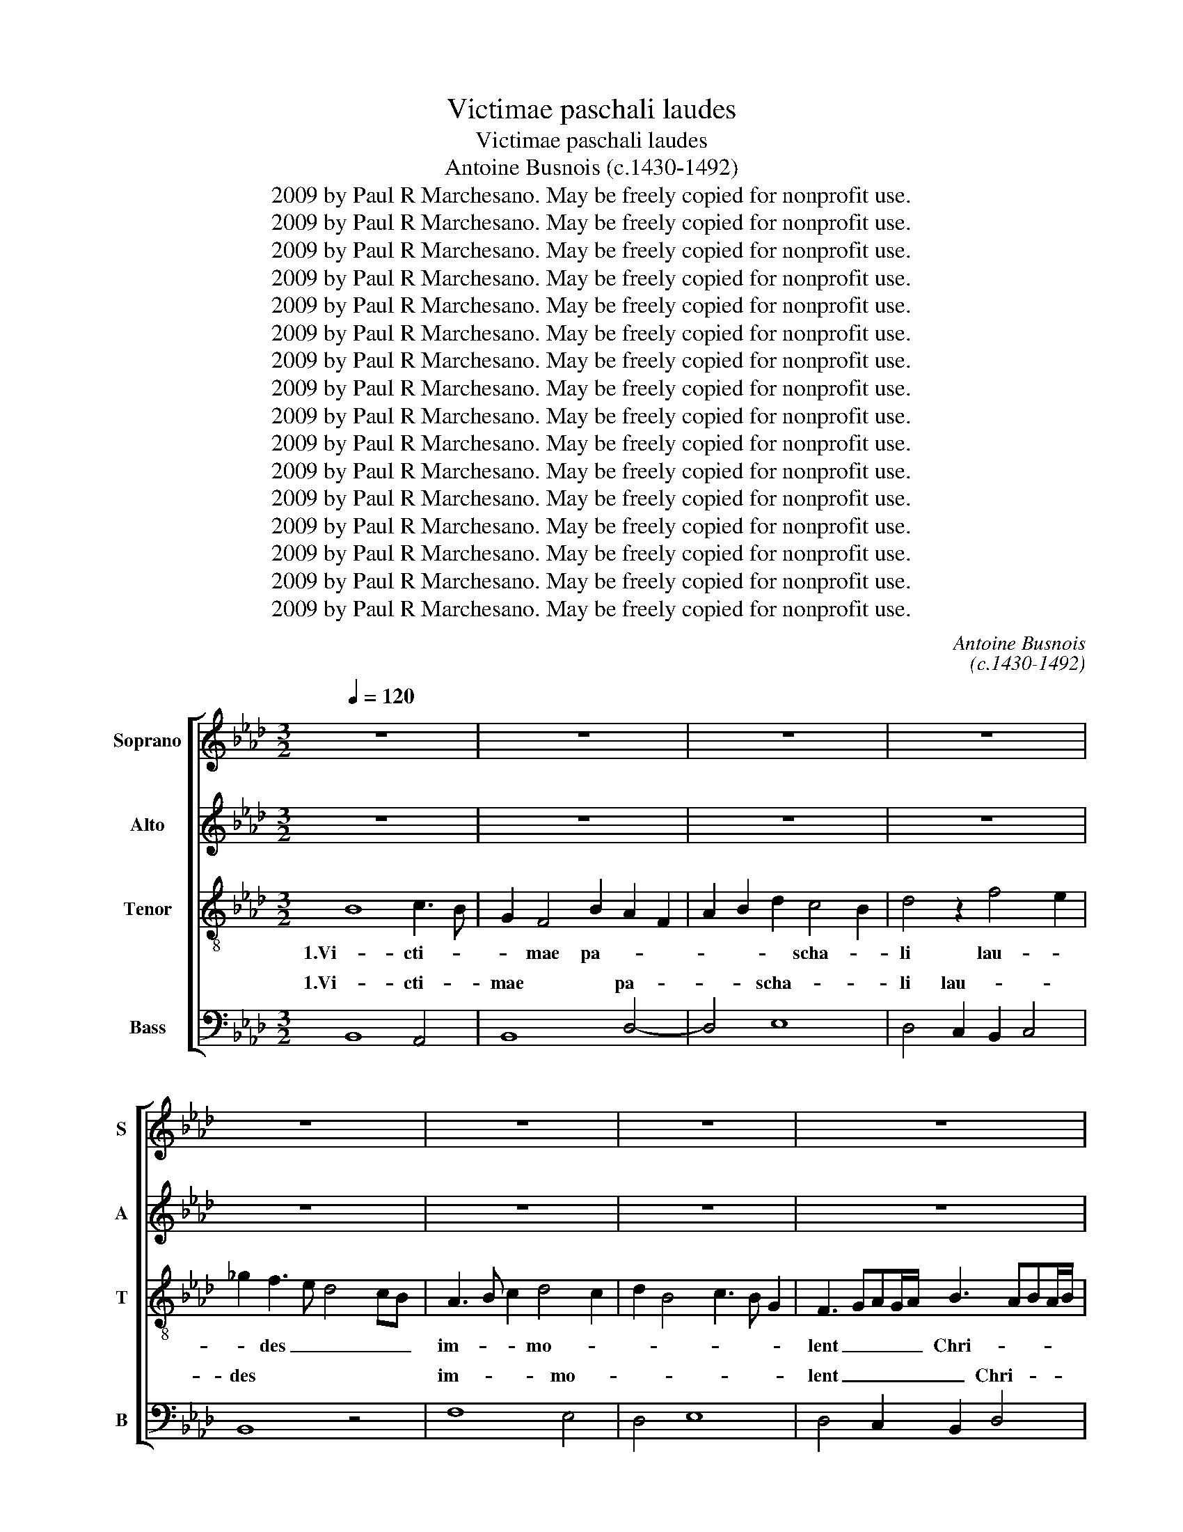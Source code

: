 X:1
T:Victimae paschali laudes
T:Victimae paschali laudes
T:Antoine Busnois (c.1430-1492)
T:2009 by Paul R Marchesano. May be freely copied for nonprofit use.
T:2009 by Paul R Marchesano. May be freely copied for nonprofit use.
T:2009 by Paul R Marchesano. May be freely copied for nonprofit use.
T:2009 by Paul R Marchesano. May be freely copied for nonprofit use.
T:2009 by Paul R Marchesano. May be freely copied for nonprofit use.
T:2009 by Paul R Marchesano. May be freely copied for nonprofit use.
T:2009 by Paul R Marchesano. May be freely copied for nonprofit use.
T:2009 by Paul R Marchesano. May be freely copied for nonprofit use.
T:2009 by Paul R Marchesano. May be freely copied for nonprofit use.
T:2009 by Paul R Marchesano. May be freely copied for nonprofit use.
T:2009 by Paul R Marchesano. May be freely copied for nonprofit use.
T:2009 by Paul R Marchesano. May be freely copied for nonprofit use.
T:2009 by Paul R Marchesano. May be freely copied for nonprofit use.
T:2009 by Paul R Marchesano. May be freely copied for nonprofit use.
T:2009 by Paul R Marchesano. May be freely copied for nonprofit use.
T:2009 by Paul R Marchesano. May be freely copied for nonprofit use.
C:Antoine Busnois
C:(c.1430-1492)
Z:2009 by Paul R Marchesano. May be freely copied for nonprofit use.
%%score [ 1 ( 2 3 ) 4 ( 5 6 ) ]
L:1/8
Q:1/4=120
M:3/2
K:Ab
V:1 treble nm="Soprano" snm="S"
V:2 treble nm="Alto" snm="A"
V:3 treble 
V:4 treble-8 nm="Tenor" snm="T"
V:5 bass nm="Bass" snm="B"
V:6 bass 
V:1
 z12 | z12 | z12 | z12 | z12 | z12 | z12 | z12 | z12 | B8 c4 | d6 cB A3 G | A2 B4 c2 B2 AG | %12
w: |||||||||1.Vi- cti-|mae _ _ pa- *|* scha- * * * *|
 F3 G A2 B4 =A2 | B4 z4 B4 | A6 B2 c4 | d8 c4 | d3 c A2 B3 A F2 | _G2 F4 B4 =A2 | B12 | z12 | %20
w: li _ _ lau- *|des im-|mo- * *||lent _ _ Chri- * *|sti- a- * *|ni||
 d8 c4 | A4 B8 | A4 z4 z4 | z12 | A6 B2 c2 e2 | d4 B2 B4 =A2 | B6 d4 c2 | d2 B3 A_GF =A4 | B12- | %29
w: 2a.A- gnus|re- de-|mit||Chri- * * *|* * stus *|in- * no-|* cens * * * Pa-|tri|
 B4 c6 B2 | G4 A4 B4 | c3 B G2 F2 A3 G | E4 z4 E4 | D2 E4 F2 _G4 | F3 E D2 B,2 C4 | B,6 B4 =A2 | %36
w: * re- con-|ci- * li-|a- * * * * *|vit pec-|* ca- * *|to- * * * *||
 B4 z4 B4 | A3 B c4 B4 | z2 e2 c2 d2 e2 c2 | d4 B4 c4 | d2 B3 A F2 A2 B2 | =G2 B2 c2 d3 c B2 | %42
w: res. 2b.Mors|et * vi- ta|du- * * * *|el- lo con-|* fli- * * xe- *|re mi- * ran- * *|
 A2 G2 A2 F2 G4 | A4 z4 z4 | z4 z4 c4 | d6 c2 d2 B2 | A4 z4 z4 | F6 G2 _A4 | B2 d3 c B2 c4 | %49
w: |do,|re-|gnat vi- * *|vus.|3a.Dic * no-|bis Ma- * * ri-|
 B4 z4 A4 | d8 c4 | B2 c3 B=AG A3 G | B4 _G2 F2 G2 B2 | A4 z4 z4 | A8 B4- | B2 A2 F3 =G A=GFE | %56
w: a, quid|vi- di-|sti in * * * vi- *|a? * * * *||Se- pul-|* crum Chri- * * * * *|
 D3 E F2 _G3 FED | C4 z4 z4 | z12 | G6 E2 F2 A2 | G2 B4 A2 F2 G2 | A2 B3 c d2 c2 e2 | %62
w: sti vi- * ven- * * *|tis,||et glo- * *|ri- am vi- * *|di re- * sur- * *|
 d2 c3 B B3 =AAG | B12- | B16 || z12 | z12 | z12 | z12 | z12 | z12 | z12 | z12 | F3 G A2 B4 AG | %74
w: * * * gen- * * *|tis:||||||||||3b.An- * * ge- * *|
 A3 B c2 d4 cB | d8 e4 | d4 c2 B2 c4 | B4 z4 A4 | d4 c2 c4 B2 | c2 d3 c B3 A/G/ A2- | %80
w: * * * li- * *|cos te-|* stes, _ _|_ su-|da- * ri- *|* * * um * * *|
 AB c3 B B3 =AAG | B4 A2 F2 _G4 | F4 z4 _G4 | F3 _G A2 B4 c2- | c2 d4 B4 =A2 | B6 _G2 A4 | =G8 z4 | %87
w: * * et * ve- * * *|stes. * * *|* Sur-|re- * xit Chri- *|* * * stus|spes no- *|stra:|
 =G4 A4 A4 | =G4 F2 E4 A2- | A=G G3 F D2 E4 | D2 _G4 F2 G2 B2 | A4 z2 c2 d2 B2 | d2 c3 B B4 =A2 | %93
w: præ- ce- det|su- * os in|* * Ga- li- læ- *||am. 4a.Cre- den- *|dum est * ma- gis|
 B3 F>ED C2 B,2 D2 | A, C>DE F>GA c>BG Bc | (3d3 c A2 (3B3 A F2 (3:2:2G2 =A4 | B4 z2 d2 c2 e2 | %97
w: so- * * * li Ma- *|* ri- * * * * * * * * ae *|ve- * * ra- * * * *|ci quam * *|
 d3 c/B/ c A2 d>cA B2 | A3 =G/F/ E2 z A2 B c2 | d2 Bd c>BA/G/ F B B2 =A | B6 A2 F4 | z4 z4 c4 | %102
w: Ju- * * * dae- * * * o-|rum * * * tur- * bae|* * * fal- * * * * * la- *|ci. * *|4b.Sci-|
 d4 c2 BA G4 | F4 E2 A3 B c2- | cd e2 A2 d4 c2 | d4 z4 z4 | z4 z4 c4 | d4 c2 B4 =A2 | %108
w: mus Chri- stum _ sur-|re- * xis- * se|* a mor- tu- is ve-|re:|Tu|no- bis, vi- ctor|
 B4 d4 c2 B2- | B2 A2 B2 =G2 =A4 ||[M:6/4] B2 d2 c2 B3 z3 | F2 D F>EC D2 B,2 A,2 | %112
w: Rex, mi- * se-||re- * * re.|Al- * le- * * lu- * *|
 B, F>ED C2 B, d>c B>=AA/G/ | B16 |] %114
w: ia, Al- * * * * le- * lu- * * *|ia.|
V:2
 z12 | z12 | z12 | z12 | z12 | z12 | z12 | z12 | z12 | B,8 A,4 | B,8 D4- | D4 E8 | D4 C2 B,2 C4 | %13
w: |||||||||1.Vi- cti-|mae pa-|* scha-|li lau- * *|
 B,8 z4 | F8 E4 | D4 E8 | D4 C2 B,2 D4 | E2 D2 B,4 C4 | B,8 z4 | F6 =G2 A4 | B6 A2 F4- | F4 E6 D2 | %22
w: des|im- mo-||lent _ _ Chri-|* sti- a- *|ni|2a.A- * *|gnus _ _|_ re- *|
 F6 _G3 F A2- | A_G B3 AGF E3 D | F8 z4 | F8 E4 | F8 E4 | D6 B,2 C4 | B,8 z4 | D4 E6 DC | %30
w: de- * * mit|_ _ o- * * * * *|ves:|Chri- stus|in- no-|cens * Pa-|tri|re- con- * *|
 B,2 C4 D4 B,2 | A,3 B, C2 D3 C A,2- | A,B, C3 B, G,2 =A,4 | B,4 z4 z4 | F6 B4 =A2 | B2 F8 E2 | %36
w: ci- li- * a-|vit * * pec- * ca-|* * to- * * *|res.|2b.Mors * et|vi- ta du-|
 F2 _G3 F F4 E2 | F4 z4 F4 | E4 F4 E4 | D3 C D2 E4 C2 | B,4 z4 D4 | E6 D2 B,4 | C2 C4 A,2 B,4 | %43
w: * * * el- *|lo con-|fli- xe- re|mi- * * ran- *|do, dux|vi- tae mor-|* tu- * *|
 A,4 B,4 C4 | D4 B,4 C4 | B,4 z4 z4 | F,6 G,2 _A,4 | B,2 D3 C B,2 C4 | B,4 z4 A,4 | D8 C4 | %50
w: us, * re-|* gnat vi-|vus.|3a.Dic * no-|bis Ma- * * ri-|a, quid|vi- di-|
 B,2 _G,2 F,2 B,4 =A,2 | B,2 E3 DCB, C3 B, | B,4 z4 D4 | F8 E4 | F8 D4 | E4 D2 B,2 C4 | B,8 B,4 | %57
w: sti * * in *|* vi- * * * * *|a? Se-|pul- crum|Chri- sti|vi- ven- * *|tis, et|
 E8 D4 | E4 F8 | E8 D4 | E6 C2 D2 B,2 | A,2 D3 E F3 E C2 | B,2 A,2 B,2 D2 C4 | B,12- | B,16 || %65
w: glo- ri-|am vi-|di re-|sur- gen- * *|||tis:||
 z12 | z12 | z12 | z12 | z12 | z12 | z12 | z12 | D8 E4 | F6 D2 E4 | D3 E F2 _G4 FE | %76
w: ||||||||3b.An- *|ge- * li-|cos _ _ te- * *|
 F3 G A2 B4 =AG | B4 G2 _A3 G F2- | F2 B,2 C2 E2 D3 C/B,/ | A,2 B,3 C D3 E F2- | FG A4 D2 C4 | %81
w: * * * stes, _ _|_ su- * * da-|* * * * ri- * *|* * * um _ _|_ _ _ et ve-|
 D4 F4 E4 | F4 E2 D4 C2 | D8 E3 D | C2 B,2 D4 C4 | B,8 z4 | B,4 E4 D4 | E4 F8 | E4 D2 E4 C2 | %89
w: Sur- re- xit|Chri- * * *|stus spes *|no- * * *|stra:|præ- ce- det|su- os|in * Ga- li-|
 (3:2:2B,4 C2 (3D4 CB, (3:2:2=A,4 G,2 | B,8 z4 | F4 A4 B4 | F4 F4 E4 | F4 F4 F4 | A6 F2 E4 | %95
w: læ- * * * * * *|am.|4a.Cre- den- dum|est ma- gis|so- li Ma-|ri- * ae|
 D8 C4 | B,8 _A,4 | D4 C2 F4 E2 | F4 z2 F4 E2 | D3 C/B,/ A,>B,C D2 B, C2 | B,4 z4 F4 | %101
w: ve- ra-|ci quam|Ju- dae- o- *|rum tur- *|bae * * fal- * * la- * *|ci. 4b.Sci-|
 _G2 F4 B2 =A3 =G | B2 F4 F4 E2 | F4 z4 z4 | E4 F2 G2 A4 | F2 B8 =A2 | B2 _G3 F =G2 AGFE | %107
w: * mus Chri- * *|stum sur- re- xis-|se|a mor- tu- is|ve- * *|re: Tu _ _ no- * * *|
 B,2 D2 E2 F4 E2 | F4 z2 F4 D2 | E2 F2 B,4 C4 ||[M:6/4] B,4 A,2 B,2 D2 C2 | B,3 z3 F2 D F>EC | %112
w: bis, _ vi- * ctor|Rex, mi- *|* * se- *|re- * * * *|re. Al- * le- * *|
 D2 B,2 A,2 B, F>ED C2 | B,16 |] %114
w: lu- * * ia, Al- * le- lu-|ia.|
V:3
 x12 | x12 | x12 | x12 | x12 | x12 | x12 | x12 | x12 | x12 | x12 | x12 | x12 | x12 | x12 | x12 | %16
w: ||||||||||||||||
 x12 | x12 | x12 | x12 | x12 | x12 | x12 | x12 | x12 | x12 | x12 | x12 | x12 | x12 | x12 | x12 | %32
w: ||||||||||||||||
 x12 | x12 | x12 | x12 | x12 | x12 | x12 | x12 | x12 | x12 | x12 | x12 | x12 | x12 | x12 | x12 | %48
w: ||||||||||||||||
 x12 | x12 | x12 | x12 | x12 | x12 | x12 | x12 | x12 | x12 | x12 | x12 | x12 | x12 | x12 | x12 | %64
w: ||||||||||||||||
 x16 || x12 | x12 | x12 | x12 | x12 | x12 | x12 | x12 | x12 | x12 | x12 | x12 | x12 | x12 | x12 | %80
w: ||||||||||||||||
 x12 | B,4 x8 | x12 | x12 | x12 | x12 | x12 | x12 | x12 | x12 | x12 | x12 | x12 | x12 | x12 | x12 | %96
w: |stes.|||||||||||||||
 x12 | x12 | x12 | x12 | x12 | x12 | x12 | x12 | x12 | x12 | x12 | x12 | x12 | x12 ||[M:6/4] x12 | %111
w: |||||||||||||||
 x12 | x12 | x16 |] %114
w: |||
V:4
 B8 c3 B | G2 F4 B2 A2 F2 | A2 B2 d2 c4 B2 | d4 z2 f4 e2 | _g2 f3 e d4 cB | A3 B c2 d4 c2 | %6
w: 1.Vi- cti- *|* mae pa- * *|* * * scha- *|li lau- *|* des _ _ _ _|im- * * mo- *|
 d2 B4 c3 B G2 | F3 GAG/A/ B3 ABA/B/ | c2 d4 B4 =A2 | B4 z4 z4 | z12 | z12 | z12 | z12 | z12 | %15
w: |lent _ _ _ _ Chri- * * * *|sti- a- * *|ni||||||
 z12 | z12 | z12 | z4 z4 f4 | d2 B2 d4 c4 | B8 z4 | z4 B8 | c6 d3 c e2- | ed f3 edc B3 A | %24
w: |||2a.A-||gnus|re-|de- * * mit|_ _ o- * * * * *|
 c2 d4 B4 =A2 | B2 F2 B2 d2 c4 | B4 z4 z4 | z4 z4 f4 | d4 e4 _g4 | f4 g2 a4 f2 | e4 z4 d4 | %31
w: ves: Chri- * *||stus|in-|no- * cens|Pa- * * *|tri re-|
 c3 d e2 A3 B c2- | cB G3 A B2 E4 | F2 B4 d4 c2 | d2 B3 A _G2 F4 | f4 z4 z4 | d4 c2 A2 B3 c | %37
w: con- * * ci- * li-|* * a- * vit pec-|* ca- * *|* to- * * res.|_|2b.Mors * * et *|
 d2 c4 A2 B4 | c6 B3 =G =A2 | B6 G2 A4 | B4 G2 A2 F2 E2 | =G4 z4 G4 | A2 e4 d2 e4 | c2 f4 g4 a2- | %44
w: * vi- * *|ta * * du-|el- * *||lo con-|fli- xe- re mi-|* ran- * do,|
 a2 f2 =g2 b4 =a2 | b2 f4 e2 d4 | c2 f4 e2 c4 | B4 z4 z4 | z12 | z12 | z12 | z4 z4 f4 | %52
w: * dux * vi- *|tae mor- tu- us,|re- * gnat vi-|vus.||||Se-|
 e2 d4 c4 B2 | c3 B c2 d2 B3 A | c2 d4 c2 B4 | =G2 A2 B4 A4 | F6 E2 _G4 | A2 c3 BA_G F2 G2- | %58
w: * pul- * *|crum * * * Chri- *|* sti * vi-|* * ven- *|tis, * et|* glo- * * * * ri-|
 GE A3 F B3 A=GF | =G2 c3 B G2 A4 | B4 z2 f2 d2 e2 | f4 B4 c4 | z2 e2 d2 f3 e c2 | d2 B2 F8 | %64
w: * * am * vi- * * *||di re- sur- *|gen- * tis:|re- * sur- * *|* * gen-|
 f16 || F3 G A2 B4 AG | A3 B c2 d4 cB | d8 e4 | d4 c2 B2 c4 | B4 z4 A4 | d4 c2 c4 B2 | %71
w: tis:|3b.An- * * ge- * *|* * * li- * *|cos te-|* stes, _ _|_ su-|da- * ri- *|
 c2 d3 c B3 A/G/ A2- | AB c3 B B3 =AAG | B4 z4 z4 | z12 | z12 | z12 | z12 | z12 | z12 | z12 | %81
w: * * * um _ _ _|_ _ et _ ve- * * *|stes.||||||||
 z4 z4 c4 | A2 d2 c2 A4 G2 | A6 _G2 B2 A2 | e2 d2 B4 z2 f2 | d2 e3 d B2 c2 d2 | e3 dcB B3 _AA=G | %87
w: Sur-|re- * * * *|xit Chri- * *|stus * * spes||* * * * no- * * *|
 B4 z4 d4 | B2 c2 A2 B2 c3 d | e2 B3 A F4 E2 | FB>A _G>FE F2 E e>dB | cdc f>Bd c2 B3 d- | %92
w: stra: præ-|ce- * det * su- *|os in * Ga- li-|* læ- * * * * am. * 4a.Cre- * *|den- * * dum * * est ma- *|
 dc/B/ A2 B2 d2 c3 B | B4 z4 z4 | z12 | z12 | f2 _g2 fd>e f2 e/d/ c2 | B3 A/G/ A F2 B>AF _G2 | %98
w: * * * * gis so- * *|li|||quam * * Ju- * * * * *|dae- * * * * * * * *|
 F A2 B c2 d2 c B>G=A | B2 z f a>gf f2 e f2 | d4 _g2 f4 d2 | e2 f2 B4 c4 | B4 z4 z4 | z4 z4 f4 | %104
w: * o- * rum tur- * * * *|bae fal- * * * la- * ci.|4b.Sci- mus Chri- stum|sur- re- xis- *|se|a|
 a4 f2 d2 e4 | d2 B4 d2 c4 | B8 A4 | d2 B2 c2 d2 c4 | B8 f4 | _g2 a2 d2 e2 f4 || %110
w: mor- * * tu-|* is _ ve-|re: Tu|no- bis, vi- * ctor|Rex, mi-|* * se- * re-|
[M:6/4] d3 z3 f2 d f>ec | d2 B2 A2 B f>ed c2 | B z z f2 cd>e f>_g f2- | f16 |] %114
w: re. Al- * le- * *|* * * ia, Al- * le- lu-|ia, Al- * le- * lu- * ia.||
V:5
 B,,8 A,,4 | B,,8 D,4- | D,4 E,8 | D,4 C,2 B,,2 C,4 | B,,8 z4 | F,8 E,4 | D,4 E,8 | %7
w: 1.Vi- cti-|mae pa-|* scha-|li lau- * *|des|im- mo-||
w: |||||||
 D,4 C,2 B,,2 D,4 | E,2 D,2 B,,4 C,4 | B,,4 z4 z4 | z12 | z12 | z12 | z12 | z12 | z12 | z12 | z12 | %18
w: lent _ _ Chri-|* sti- a- *|ni|||||||||
w: |||||||||||
 z4 z4 B,4 | [B,,B,]8 F,4 | _G,8 A,4 | F,4 _G,6 F,2 | F,3 _G, A,2 B,3 A, C2- | %23
w: 2a.A-|gnus _|_ _|* re- *|de- * * * * mit|
w: |||||
 CB, D3 CB,A, _G,3 F, | F,6 D,2 C,4 | B,,8 z4 | B,,2 D,3 E, F,2 _G,2 A,2 | B,2 _G,3 A, B,2 F,4 | %28
w: _ _ o- * * * * *|ves: Chri- *|stus|in- * * * * *|* no- * * cens|
w: |||||
 _G,6 E,6 | B,,4 z2 A,,2 C,2 D,2 | E,4 F,4 G,4 | A,3 G, E,2 F,3 E, C,2- | C,D, E,3 D, B,,2 C,4 | %33
w: Pa- *|tri re- * *|con- * *|ci- * * li- * *|* * a- * vit pec-|
w: |||||
 B,,2 _G,4 F,2 E,4 | D,4 z4 z4 | D4 B,4 C4 | B,4 A,2 F,2 _G,4 | F,4 E,2 C,2 D,4 | %38
w: * ca- * to-|res.|2b.Mors * et|vi- ta * du-|el- * * *|
w: |||||
 C,2 A,,4 B,,2 C,4 | B,,4 z4 z4 | B,,2 D,2 E,2 F,4 =G,2 | E,2 =G,2 A,2 B,3 A, =G,2 | %42
w: |lo|dux * * vi- *||
w: ||||
 F,2 E,2 F,4 E,4 | A,,2 D,4 E,4 F,2- | F,2 D,2 E,2 _G,2 F,4 | B,,2 D,4 E,2 F,2 G,2 | %46
w: * * tae *|mor- tu- * us,|* re- * * *|* gnat * * *|
w: ||||
 A,2 D,4 E,2 F,4 | B,,4 z4 z4 | z12 | z12 | z12 | z4 z4 F,4 | _G,2 B,4 A,2 G,4 | %53
w: * vi- * *|vus.||||Se-|* pul- * *|
w: |||||||
 F,3 _G, A,2 B,2 G,4 | F,2 D,3 E, F,2 B,,4 | z4 z4 A,,4 | B,,3 C, D,2 E,3 D,C,B,, | A,,8 B,,4 | %58
w: crum * * * Chri-|* sti * * *|vi-|ven- * tis, et * * *|glo- ri-|
w: |||||
 C,4 D,8 | E,4 z4 F,4 | E,2 G,4 A,2 B,2 G,2 | F,2 D,3 C, B,,2 A,,4 | B,,2 C,2 D,2 B,,2 F,4 | %63
w: am vi-|di re-|* sur- * * *|* gen- * * *||
w: |||||
 B,,12- | B,,16 || D,4 C,2 B,,2 D,2 E,2 | F,3 G, A,2 F,2 E,4 | D,4 z2 D4 C2 | %68
w: tis:||3b.An- ge- * * *|li- * * * *|cos te- *|
w: |||||
 D3 C/B,/ A,2 B,4 =A,2 | B, E,>F,G, A,D,>E, F,2 E,/D,/ C,2 | B,, B,>A,F, A,>G,E, F,>E,C, D,2 | %71
w: |stes, su- * * * * * * * * *|* da- * * * * * * * * ri-|
w: |||
 C,2 F,3 E, D,3 C,/B,,/ C,2- | C,D, E,3 B,, D,2 C,3 B,, | B,,4 z4 z4 | z12 | z12 | z12 | z12 | %78
w: * * * um * * *|* * et * * ve- *|stes.|||||
w: |||||||
 z12 | z12 | z12 | B,,4 D,4 C,4 | D,2 B,,2 C,2 D,2 E,4 | D,3 E, F,2 _G,4 A,2- | %84
w: |||Sur- * *|re- * * * xit|Chri- * stus spes *|
w: ||||||
 A,2 B,3 _G,>A,B, F,4 | _G,2 E,2 G,4 F,4 | E,8 F,4 | E,4 D,8 | E,4 F,2 =G,2 A,4 | E,4 B,,4 C,4 | %90
w: * no- * * stra: præ-|ce- * * *|det *|su- *|os in * *||
w: ||||||
 B,,2 E,4 D,2 E,2 _G,2 | F,8 B,,4 | z12 | B,,3 D,>E, F,>G, A, B, D2 C/B,/ | %94
w: Ga- li- læ- * *|am. *||Ma- * * * * * * ri- * *|
w: ||||
 C F,>E,C, D,>E,F, A,>G,E, G,A, | (3B,3 A, F,2 (3_G,3 F, D,2 (3:2:2E,2 F,4 | B,,8 z4 | z12 | %98
w: * * * * * * * * * * ae *|ve- * * ra- * * * *|ci||
w: ||||
 F,3 =G, A,2 B, F,>E,D, C,2 | z B,,D,>E, F,>G,A, B,2 _G, F,2 | _G,4 E,2 F,2 D,4 | %101
w: tur- * * * bae * * *|fal- * * * * * la- * ci.|4b.Sci- * * mus|
w: |||
 C,2 D,3 E, _G,2 F,4 | z2 B,2 A,2 B,2 C4 | A,2 B,2 =G,2 F,3 G, A,2- | A,B, C2 D2 B,2 A,4 | %105
w: Chri- * * * stum|sur- * * re-|* xis- * se * a|* * * mor- * tu-|
w: ||||
 [D,B,]2 _G,3 F, D,2 E,2 F,2 | _G,2 E,3 D,C,B,, C,4 | B,,4 z4 z4 | D6 CB, A,2 B,2 | %109
w: is ve- * re: Tu *|* no- bis, * * vi-|ctor|Rex, * * mi- se-|
w: ||||
 _G,2 F,2 G,4 F,4 ||[M:6/4] F2 D F>EC D2 B,2 A,2 | B,F>ED C2 B,4 z2 | B,,4 F,E,D,B,, D,>E, F,2 | %113
w: re- * re. *|Al- * le- * * lu- * *|ia, Al- * le- lu- ia,|Al- le- * * * lu- * *|
w: ||* * * * * ia,||
 B,,16 |] %114
w: ia.|
w: |
V:6
 x12 | x12 | x12 | x12 | x12 | x12 | x12 | x12 | x12 | x12 | x12 | x12 | x12 | x12 | x12 | x12 | %16
w: ||||||||||||||||
w: ||||||||||||||||
 x12 | x12 | x8 B,,4 | x12 | x12 | x12 | x12 | x12 | x12 | x12 | x12 | x12 | x12 | x12 | x12 | %31
w: |||||||||||||||
w: |||||||||||||||
 x12 | x12 | x12 | x12 | x12 | x12 | x12 | x12 | x12 | x12 | x12 | x12 | x12 | x12 | x12 | x12 | %47
w: ||||||||||||||||
w: ||||||||||||||||
 x12 | x12 | x12 | x12 | x12 | x12 | x12 | x12 | x12 | x12 | x12 | x12 | x12 | x12 | x12 | x12 | %63
w: ||||||||||||||||
w: ||||||||||||||||
 x12 | x16 || x12 | x12 | x12 | x12 | x12 | x12 | x12 | x12 | x12 | x12 | x12 | x12 | x12 | x12 | %79
w: ||||||||||||||||
w: ||||||||||||||||
 x12 | x12 | x12 | x12 | x12 | x12 | x12 | x12 | x12 | x12 | x12 | x12 | x12 | x12 | x12 | x12 | %95
w: ||||||||||||||||
w: ||||||||||||||||
 x12 | x12 | x12 | x12 | x12 | x12 | x12 | x12 | x12 | x12 | x12 | x12 | x12 | x12 | x12 || %110
w: |||||||||||||||
w: |||||||||||||||
[M:6/4] B,,4 F,2 B,,4 F,2 | B,,4 F,2 B,,4 x2 | x12 | x16 |] %114
w: ||||
w: Al- * le- *|lu- * *|||

